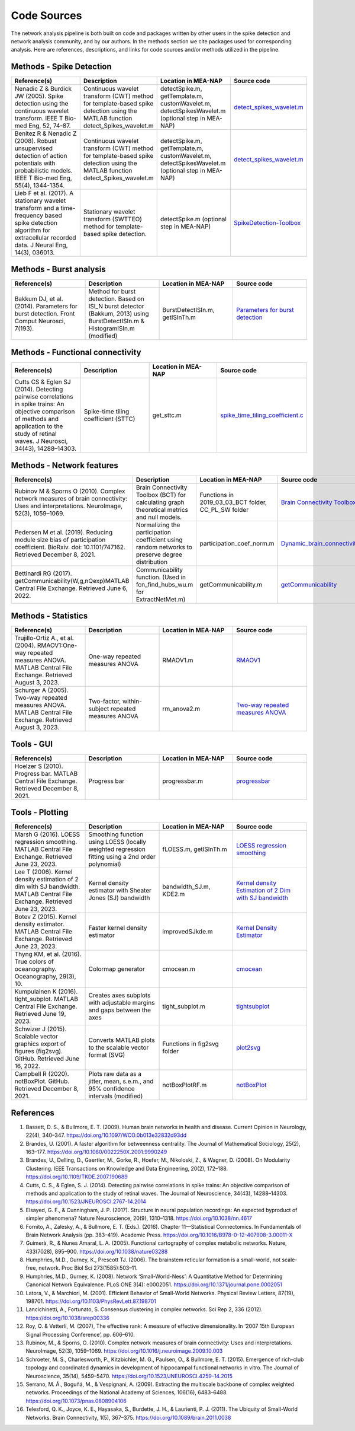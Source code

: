 Code Sources
==============

The network analysis pipeline is both built on code and packages written by other users in the spike detection and network analysis community, and by our authors. In the methods section we cite packages used for corresponding analysis. Here are references, descriptions, and links for code sources and/or methods utilized in the pipeline.

Methods - Spike Detection
-------------------------

.. list-table:: 
   :widths: 25 25 25 25
   :header-rows: 1

   * - Reference(s)
     - Description
     - Location in MEA-NAP
     - Source code
   * - Nenadic Z & Burdick JW (2005). Spike detection using the continuous wavelet transform. IEEE T Bio-med Eng, 52, 74-87.
     - Continuous wavelet transform (CWT) method for template-based spike detection using the MATLAB function detect_Spikes_wavelet.m
     - detectSpike.m, getTemplate.m, customWavelet.m, detectSpikesWavelet.m  (optional step in MEA-NAP)
     - `detect_spikes_wavelet.m <http://cbmspc.eng.uci.edu/SOFTWARE/SPIKEDETECTION/detect_spikes_wavelet.m>`__
   * - Benitez R & Nenadic Z (2008). Robust unsupervised detection of action potentials with probabilistic models. IEEE T Bio-med Eng, 55(4), 1344-1354.
     - Continuous wavelet transform (CWT) method for template-based spike detection using the MATLAB function detect_Spikes_wavelet.m
     - detectSpike.m, getTemplate.m, customWavelet.m, detectSpikesWavelet.m  (optional step in MEA-NAP)
     - `detect_spikes_wavelet.m <http://cbmspc.eng.uci.edu/SOFTWARE/SPIKEDETECTION/detect_spikes_wavelet.m>`__
   * - Lieb F et al. (2017). A stationary wavelet transform and a time-frequency based spike detection algorithm for extracellular recorded data. J Neural Eng, 14(3), 036013.
     - Stationary wavelet transform (SWTTEO) method for template-based spike detection.
     - detectSpike.m (optional step in MEA-NAP)
     - `SpikeDetection-Toolbox <https://github.com/flieb/SpikeDetection-Toolbox>`__

Methods - Burst analysis
------------------------

.. list-table:: 
   :widths: 25 25 25 25
   :header-rows: 1

   * - Reference(s)
     - Description
     - Location in MEA-NAP
     - Source code
   * - Bakkum DJ, et al. (2014). Parameters for burst detection. Front Comput Neurosci, 7(193).
     - Method for burst detection. Based on ISI_N burst detector (Bakkum, 2013) using BurstDetectISIn.m &    HistogramISIn.m (modified)
     - BurstDetectISIn.m, getISInTh.m
     - `Parameters for burst detection <https://www.frontiersin.org/articles/file/downloadfile/61635_supplementary-materials_presentations_1_pdf/octet-stream/Presentation%201.PDF/1/61635>`__

Methods - Functional connectivity
---------------------------------

.. list-table:: 
   :widths: 25 25 25 25
   :header-rows: 1

   * - Reference(s)
     - Description
     - Location in MEA-NAP
     - Source code
   * - Cutts CS & Eglen SJ (2014). Detecting pairwise correlations in spike trains: An objective comparison of methods and application to the study of retinal waves. J Neurosci, 34(43), 14288–14303.
     - Spike-time tiling coefficient (STTC)
     - get_sttc.m
     - `spike_time_tiling_coefficient.c <https://github.com/CCutts/Detecting_pairwise_correlations_in_spike_trains/blob/master/spike_time_tiling_coefficient.c>`__
    
Methods - Network features
--------------------------

.. list-table::
   :widths: 25 25 25 25
   :header-rows: 1

   * - Reference(s)
     - Description
     - Location in MEA-NAP
     - Source code
   * - Rubinov M & Sporns O (2010). Complex network measures of brain connectivity: Uses and interpretations. NeuroImage, 52(3), 1059–1069.
     - Brain Connectivity Toolbox (BCT) for calculating graph theoretical metrics and null models.
     - Functions in  2019_03_03_BCT folder, CC_PL_SW folder
     - `Brain Connectivity Toolbox <http://www.brain-connectivity-toolbox.net/>`__
   * - Pedersen M et al. (2019). Reducing module size bias of participation coefficient. BioRxiv. doi: 10.1101/747162. Retrieved December 8, 2021.
     - Normalizing the participation coefficient using random networks to preserve degree distribution
     - participation_coef_norm.m
     - `Dynamic_brain_connectivity_analysis <https://github.com/omidvarnia/Dynamic_brain_connectivity_analysis>`__
   * - Bettinardi RG (2017). getCommunicability(W,g,nQexp)MATLAB Central File Exchange. Retrieved June 6, 2022.
     - Communicability function. (Used in fcn_find_hubs_wu.m for ExtractNetMet.m)
     - getCommunicability.m
     - `getCommunicability <https://www.mathworks.com/matlabcentral/fileexchange/62987-getcommunicability-w-g-nqexp>`__

Methods - Statistics
--------------------

.. list-table:: 
   :widths: 25 25 25 25
   :header-rows: 1

   * - Reference(s)
     - Description
     - Location in MEA-NAP
     - Source code
   * - Trujillo-Ortiz A., et al. (2004). RMAOV1:One-way repeated measures ANOVA. MATLAB Central File Exchange. Retrieved August 3, 2023.
     - One-way repeated measures ANOVA
     - RMAOV1.m
     - `RMAOV1 <https://www.mathworks.com/matlabcentral/fileexchange/5576-rmaov1>`__
   * - Schurger A (2005). Two-way repeated measures ANOVA. MATLAB Central File Exchange. Retrieved August 3, 2023.
     - Two-factor, within-subject repeated measures ANOVA
     - rm_anova2.m
     - `Two-way repeated measures ANOVA <https://www.mathworks.com/matlabcentral/fileexchange/6874-two-way-repeated-measures-anova>`__

Tools - GUI
-----------

.. list-table::
   :widths: 25 25 25 25
   :header-rows: 1

   * - Reference(s)
     - Description
     - Location in MEA-NAP
     - Source code
   * - Hoelzer S (2010). Progress bar. MATLAB Central File Exchange. Retrieved December 8, 2021.
     - Progress bar
     - progressbar.m
     - `progressbar <https://www.mathworks.com/matlabcentral/fileexchange/6922-progressbar>`__

Tools - Plotting
----------------

.. list-table:: 
   :widths: 25 25 25 25
   :header-rows: 1

   * - Reference(s)
     - Description
     - Location in MEA-NAP
     - Source code
   * - Marsh G (2016). LOESS regression smoothing. MATLAB Central File Exchange. Retrieved June 23, 2023.
     - Smoothing function using LOESS (locally weighted regression fitting using a 2nd order polynomial)
     - fLOESS.m, getISInTh.m
     - `LOESS regression smoothing <https://www.mathworks.com/matlabcentral/fileexchange/55407-loess-regression-smoothing>`__
   * - Lee T (2006). Kernel density estimation of 2 dim with SJ bandwidth. MATLAB Central File Exchange. Retrieved June 23, 2023.
     - Kernel density estimator with Sheater Jones (SJ) bandwidth
     - bandwidth_SJ.m, KDE2.m
     - `Kernel density Estimation of 2 Dim with SJ bandwidth <https://www.mathworks.com/matlabcentral/fileexchange/10921-kernel-density-estimation-of-2-dim-with-sj-bandwidth>`__
   * - Botev Z (2015). Kernel density estimator. MATLAB Central File Exchange. Retrieved June 23, 2023.
     - Faster kernel density estimator
     - improvedSJkde.m
     - `Kernel Density Estimator <https://www.mathworks.com/matlabcentral/fileexchange/14034-kernel-density-estimator>`__
   * - Thyng KM, et al. (2016). True colors of oceanography. Oceanography, 29(3), 10.
     - Colormap generator
     - cmocean.m
     - `cmocean <https://matplotlib.org/cmocean/>`__
   * - Kumpulainen K (2016). tight_subplot. MATLAB Central File Exchange. Retrieved June 19, 2023.
     - Creates axes subplots with adjustable margins and gaps between the axes
     - tight_subplot.m
     - `tightsubplot <https://www.mathworks.com/matlabcentral/fileexchange/27991-tight_subplot-nh-nw-gap-marg_h-marg_w>`__
   * - Schwizer J (2015). Scalable vector graphics export of figures (fig2svg). GitHub. Retrieved June 16, 2022.
     - Converts MATLAB plots to the scalable vector format (SVG)
     - Functions in fig2svg folder
     - `plot2svg <https://github.com/jschwizer99/plot2svg>`__
   * - Campbell R (2020). notBoxPlot. GitHub. Retrieved December 8, 2021.
     - Plots raw data as a jitter, mean, s.e.m., and 95% confidence intervals (modified)
     - notBoxPlotRF.m
     - `notBoxPlot <https://github.com/raacampbell/notBoxPlot>`__
      
References 
-----------

1. Bassett, D. S., & Bullmore, E. T. (2009). Human brain networks in health and disease. Current Opinion in Neurology, 22(4), 340–347. https://doi.org/10.1097/WCO.0b013e32832d93dd
2. Brandes, U. (2001). A faster algorithm for betweenness centrality. The Journal of Mathematical Sociology, 25(2), 163–177. https://doi.org/10.1080/0022250X.2001.9990249
3. Brandes, U., Delling, D., Gaertler, M., Gorke, R., Hoefer, M., Nikoloski, Z., & Wagner, D. (2008). On Modularity Clustering. IEEE Transactions on Knowledge and Data Engineering, 20(2), 172–188. https://doi.org/10.1109/TKDE.2007.190689
4. Cutts, C. S., & Eglen, S. J. (2014). Detecting pairwise correlations in spike trains: An objective comparison of methods and application to the study of retinal waves. The Journal of Neuroscience, 34(43), 14288–14303. https://doi.org/10.1523/JNEUROSCI.2767-14.2014
5. Elsayed, G. F., & Cunningham, J. P. (2017). Structure in neural population recordings: An expected byproduct of simpler phenomena? Nature Neuroscience, 20(9), 1310–1318. https://doi.org/10.1038/nn.4617
6. Fornito, A., Zalesky, A., & Bullmore, E. T. (Eds.). (2016). Chapter 11—Statistical Connectomics. In Fundamentals of Brain Network Analysis (pp. 383–419). Academic Press. https://doi.org/10.1016/B978-0-12-407908-3.00011-X
7. Guimerà, R., & Nunes Amaral, L. A. (2005). Functional cartography of complex metabolic networks. Nature, 433(7028), 895–900. https://doi.org/10.1038/nature03288
8. Humphries, M.D., Gurney, K., Prescott TJ. (2006). The brainstem reticular formation is a small-world, not scale-free, network. Proc Biol Sci 273(1585):503–11.
9. Humphries, M.D., Gurney, K. (2008). Network ‘Small-World-Ness’: A Quantitative Method for Determining Canonical Network Equivalence. PLoS ONE 3(4): e0002051. https://doi.org/10.1371/journal.pone.0002051
10. Latora, V., & Marchiori, M. (2001). Efficient Behavior of Small-World Networks. Physical Review Letters, 87(19), 198701. https://doi.org/10.1103/PhysRevLett.87.198701
11. Lancichinetti, A., Fortunato, S. Consensus clustering in complex networks. Sci Rep 2, 336 (2012). https://doi.org/10.1038/srep00336
12. Roy, O. & Vetterli, M. (2007), The effective rank: A measure of effective dimensionality. In ‘2007 15th European Signal Processing Conference’, pp. 606–610.
13. Rubinov, M., & Sporns, O. (2010). Complex network measures of brain connectivity: Uses and interpretations. NeuroImage, 52(3), 1059–1069. https://doi.org/10.1016/j.neuroimage.2009.10.003
14. Schroeter, M. S., Charlesworth, P., Kitzbichler, M. G., Paulsen, O., & Bullmore, E. T. (2015). Emergence of rich-club topology and coordinated dynamics in development of hippocampal functional networks in vitro. The Journal of Neuroscience, 35(14), 5459–5470. https://doi.org/10.1523/JNEUROSCI.4259-14.2015
15. Serrano, M. Á., Boguñá, M., & Vespignani, A. (2009). Extracting the multiscale backbone of complex weighted networks. Proceedings of the National Academy of Sciences, 106(16), 6483–6488. https://doi.org/10.1073/pnas.0808904106
16. Telesford, Q. K., Joyce, K. E., Hayasaka, S., Burdette, J. H., & Laurienti, P. J. (2011). The Ubiquity of Small-World Networks. Brain Connectivity, 1(5), 367–375. https://doi.org/10.1089/brain.2011.0038

